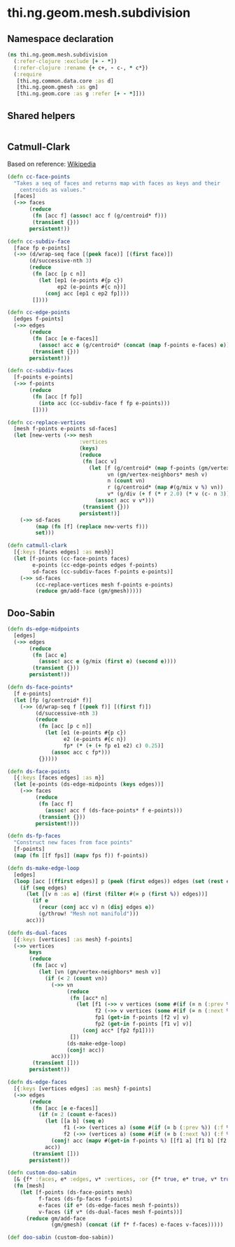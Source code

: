 #+SEQ_TODO:       TODO(t) INPROGRESS(i) WAITING(w@) | DONE(d) CANCELED(c@)
#+TAGS:           Write(w) Update(u) Fix(f) Check(c) noexport(n)
#+EXPORT_EXCLUDE_TAGS: noexport

* thi.ng.geom.mesh.subdivision
** Namespace declaration
#+BEGIN_SRC clojure :tangle babel/src-cljx/thi/ng/geom/mesh/subdivision.cljx :mkdirp yes :padline no
  (ns thi.ng.geom.mesh.subdivision
    (:refer-clojure :exclude [+ - *])
    (:refer-clojure :rename {+ c+, - c-, * c*})
    (:require
     [thi.ng.common.data.core :as d]
     [thi.ng.geom.gmesh :as gm]
     [thi.ng.geom.core :as g :refer [+ - *]]))
#+END_SRC
** Shared helpers
#+BEGIN_SRC clojure :tangle babel/src-cljx/thi/ng/geom/mesh/subdivision.cljx

#+END_SRC
** Catmull-Clark
  Based on reference: [[https://en.wikipedia.org/wiki/Catmull%25E2%2580%2593Clark_subdivision_surface][Wikipedia]]
#+BEGIN_SRC clojure :tangle babel/src-cljx/thi/ng/geom/mesh/subdivision.cljx
  (defn cc-face-points
    "Takes a seq of faces and returns map with faces as keys and their
      centroids as values."
    [faces]
    (->> faces
         (reduce
          (fn [acc f] (assoc! acc f (g/centroid* f)))
          (transient {}))
         persistent!))
  
  (defn cc-subdiv-face
    [face fp e-points]
    (->> (d/wrap-seq face [(peek face)] [(first face)])
         (d/successive-nth 3)
         (reduce
          (fn [acc [p c n]]
            (let [ep1 (e-points #{p c})
                  ep2 (e-points #{c n})]
              (conj acc [ep1 c ep2 fp])))
          [])))
  
  (defn cc-edge-points
    [edges f-points]
    (->> edges
         (reduce
          (fn [acc [e e-faces]]
            (assoc! acc e (g/centroid* (concat (map f-points e-faces) e))))
          (transient {}))
         persistent!))
  
  (defn cc-subdiv-faces
    [f-points e-points]
    (->> f-points
         (reduce
          (fn [acc [f fp]]
            (into acc (cc-subdiv-face f fp e-points)))
          [])))
  
  (defn cc-replace-vertices
    [mesh f-points e-points sd-faces]
    (let [new-verts (->> mesh
                         :vertices
                         (keys)
                         (reduce
                          (fn [acc v]
                            (let [f (g/centroid* (map f-points (gm/vertex-faces* mesh v)))
                                  vn (gm/vertex-neighbors* mesh v)
                                  n (count vn)
                                  r (g/centroid* (map #(g/mix v %) vn))
                                  v* (g/div (+ f (* r 2.0) (* v (c- n 3))) n)]
                              (assoc! acc v v*)))
                          (transient {}))
                         persistent!)]
      (->> sd-faces
           (map (fn [f] (replace new-verts f)))
           set)))
  
  (defn catmull-clark
    [{:keys [faces edges] :as mesh}]
    (let [f-points (cc-face-points faces)
          e-points (cc-edge-points edges f-points)
          sd-faces (cc-subdiv-faces f-points e-points)]
      (->> sd-faces
           (cc-replace-vertices mesh f-points e-points)
           (reduce gm/add-face (gm/gmesh)))))
#+END_SRC
** Doo-Sabin
#+BEGIN_SRC clojure :tangle babel/src-cljx/thi/ng/geom/mesh/subdivision.cljx
  (defn ds-edge-midpoints
    [edges]
    (->> edges
         (reduce
          (fn [acc e]
            (assoc! acc e (g/mix (first e) (second e))))
          (transient {}))
         persistent!))
  
  (defn ds-face-points*
    [f e-points]
    (let [fp (g/centroid* f)]
      (->> (d/wrap-seq f [(peek f)] [(first f)])
           (d/successive-nth 3)
           (reduce
            (fn [acc [p c n]]
              (let [e1 (e-points #{p c})
                    e2 (e-points #{c n})
                    fp* (* (+ (+ fp e1 e2) c) 0.25)]
                (assoc acc c fp*)))
            {}))))
  
  (defn ds-face-points
    [{:keys [faces edges] :as m}]
    (let [e-points (ds-edge-midpoints (keys edges))]
      (->> faces
           (reduce
            (fn [acc f]
              (assoc! acc f (ds-face-points* f e-points)))
            (transient {}))
           persistent!)))
  
  (defn ds-fp-faces
    "Construct new faces from face points"
    [f-points]
    (map (fn [[f fps]] (mapv fps f)) f-points))
  
  (defn ds-make-edge-loop
    [edges]
    (loop [acc [(ffirst edges)] p (peek (first edges)) edges (set (rest edges))]
      (if (seq edges)
        (let [[v n :as e] (first (filter #(= p (first %)) edges))]
          (if e
            (recur (conj acc v) n (disj edges e))
            (g/throw! "Mesh not manifold")))
        acc)))
  
  (defn ds-dual-faces
    [{:keys [vertices] :as mesh} f-points]
    (->> vertices
         keys
         (reduce
          (fn [acc v]
            (let [vn (gm/vertex-neighbors* mesh v)]
              (if (< 2 (count vn))
                (->> vn
                     (reduce
                      (fn [acc* n]
                        (let [f1 (->> v vertices (some #(if (= n (:prev %)) (:f %))))
                              f2 (->> v vertices (some #(if (= n (:next %)) (:f %))))
                              fp1 (get-in f-points [f2 v] v)
                              fp2 (get-in f-points [f1 v] v)]
                          (conj acc* [fp2 fp1])))
                      [])
                     (ds-make-edge-loop)
                     (conj! acc))
                acc)))
          (transient []))
         persistent!))
  
  (defn ds-edge-faces
    [{:keys [vertices edges] :as mesh} f-points]
    (->> edges
         (reduce
          (fn [acc [e e-faces]]
            (if (= 2 (count e-faces))
              (let [[a b] (seq e)
                    f1 (->> (vertices a) (some #(if (= b (:prev %)) (:f %))))
                    f2 (->> (vertices a) (some #(if (= b (:next %)) (:f %))))]
                (conj! acc (mapv #(get-in f-points %) [[f1 a] [f1 b] [f2 b] [f2 a]])))
              acc))
          (transient []))
         persistent!))
  
  (defn custom-doo-sabin
    [& {f* :faces, e* :edges, v* :vertices, :or {f* true, e* true, v* true}}]
    (fn [mesh]
      (let [f-points (ds-face-points mesh)
            f-faces (ds-fp-faces f-points)
            e-faces (if e* (ds-edge-faces mesh f-points))
            v-faces (if v* (ds-dual-faces mesh f-points))]
        (reduce gm/add-face
                (gm/gmesh) (concat (if f* f-faces) e-faces v-faces)))))
  
  (def doo-sabin (custom-doo-sabin))
#+END_SRC
